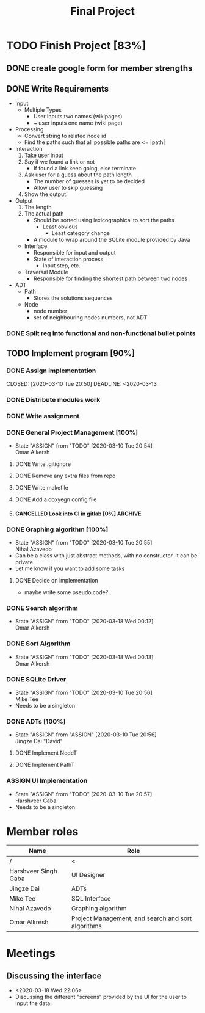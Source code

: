 #+TITLE: Final Project
#+Description: General plan for 2XB3 final project. Written in java.
#+options: toc:nil num:nil
#+FILETAGS: 2xb3
#+TODO: TODO(t) ASSIGN(s@) | DONE(d) CANCELLED(c@)
#+latex_header: \usepackage[a4paper, margin=1in]{geometry} \usepackage[utf8]{inputenc}

* Things to add here                                               :noexport:
* TODO Finish Project [83%]
  DEADLINE: <2020-04-06 Mon>
  :PROPERTIES:
  :COOKIE_DATA: todo recursive
  :END:
  :LOGBOOK:
  CLOCK: [2020-03-10 Tue 20:55]--[2020-03-10 Tue 20:55] =>  0:00
  :END:
** DONE create google form for member strengths
   CLOSED: [2020-03-06 Fri 21:42]

** DONE Write Requirements
   CLOSED: [2020-03-10 Tue 20:51]
   - Input
     - Multiple Types
       - User inputs two names (wikipages)
       - ~ user inputs one name (wiki page)
   - Processing
     - Convert string to related node id
     - Find the paths such that all possible paths are <= |path|
   - Interaction
     1. Take user input
     2. Say if we found a link or not
        - If found a link keep going, else terminate
     3. Ask user for a guess about the path length
        - The number of guesses is yet to be decided
        - Allow user to skip guessing
     4. Show the output.
   - Output
     1. The length
     2. The actual path
        + Should be sorted using lexicographical to sort the paths
          + Least obvious
            + Least category change
       - A module to wrap around the SQLite module provided by Java
     - Interface
       - Responsible for input and output
       - State of interaction process
         - Input step, etc.
     - Traversal Module
       - Responsible for finding the shortest path between two nodes
   - ADT
     - Path
       - Stores the solutions sequences
     - Node
       - node number
       - set of neighbouring nodes numbers, not ADT
*** DONE Split req into functional and non-functional bullet points
    CLOSED: [2020-03-10 Tue 20:51]
** TODO Implement program [90%]
*** DONE Assign implementation
    CLOSED: [2020-03-10 Tue 20:50] DEADLINE: <2020-03-13
*** DONE Distribute modules work
    CLOSED: [2020-03-10 Tue 20:51]
    :PROPERTIES:
    :Effort:   0:20
    :END:
*** DONE Write assignment
    CLOSED: [2020-03-10 Tue 20:57]
    :LOGBOOK:
    CLOCK: [2020-03-10 Tue 20:55]--[2020-03-10 Tue 20:57] =>  0:02
    :END:
*** DONE General Project Management [100%]
    CLOSED: [2020-03-21 Sat 01:58]
    - State "ASSIGN"     from "TODO"       [2020-03-10 Tue 20:54] \\
      Omar Alkersh
**** DONE Write .gitignore
     CLOSED: [2020-03-12 Thu 22:56]
**** DONE Remove any extra files from repo
**** DONE Write makefile
     CLOSED: [2020-03-12 Thu 23:23]
**** DONE Add a doxyegn config file
     CLOSED: [2020-03-21 Sat 01:58]
**** CANCELLED Look into CI in gitlab [0%]                          :ARCHIVE:
     CLOSED: [2020-03-17 Tue 00:12]
     - State "CANCELLED"  from "TODO"       [2020-03-17 Tue 00:12] \\
       Require Kubernetes, actual money, or installation on a server to run 24/7.
***** TODO  Create a runner
***** TODO Create a .gitlab-ci.yml
*** DONE Graphing algorithm [100%]
    CLOSED: [2020-03-27 Fri 21:24] DEADLINE: <2020-03-20 Fri>
    - State "ASSIGN"     from "TODO"       [2020-03-10 Tue 20:55] \\
      Nihal Azavedo
    - Can be a class with just abstract methods, with no constructor. It can be private.
    - Let me know if you want to add some tasks
**** DONE Decide on implementation
     CLOSED: [2020-03-27 Fri 21:45]
     - maybe write some pseudo code?..
*** DONE Search algorithm
    CLOSED: [2020-03-20 Fri 21:11] DEADLINE: <2020-03-20 Fri>
    - State "ASSIGN"     from "TODO"       [2020-03-18 Wed 00:12] \\
      Omar Alkersh
*** DONE Sort Algorithm
    CLOSED: [2020-03-20 Fri 21:11] DEADLINE: <2020-03-20 Fri>
    - State "ASSIGN"     from "TODO"       [2020-03-18 Wed 00:13] \\
      Omar Alkersh
*** DONE SQLite Driver
    CLOSED: [2020-03-24 Tue 23:49] DEADLINE: <2020-03-20 Fri>
    - State "ASSIGN"     from "TODO"       [2020-03-10 Tue 20:56] \\
      Mike Tee
    - Needs to be a singleton
*** DONE ADTs [100%]
    CLOSED: [2020-03-20 Fri 21:11] DEADLINE: <2020-03-20 Fri>
    - State "ASSIGN"     from "ASSIGN"     [2020-03-10 Tue 20:56] \\
      Jingze Dai "David"
**** DONE Implement NodeT
     CLOSED: [2020-03-20 Fri 21:11]
**** DONE Implement PathT
     CLOSED: [2020-03-20 Fri 21:11]
*** ASSIGN UI Implementation
    DEADLINE: <2020-03-20 Fri>
    - State "ASSIGN"     from "TODO"       [2020-03-10 Tue 20:57] \\
      Harshveer Gaba
    - Needs to be a singleton
* Member roles
| Name                 | Role                                               |
|----------------------+----------------------------------------------------|
| /                    | <                                                  |
| Harshveer Singh Gaba | UI Designer                                        |
| Jingze Dai           | ADTs                                               |
| Mike Tee             | SQL Interface                                      |
| Nihal Azavedo        | Graphing algorithm                                 |
| Omar Alkresh         | Project Management, and search and sort algorithms |
* Meetings
** Discussing the interface
   - <2020-03-18 Wed 22:06>
   - Discussing the different "screens" provided by the UI for the user to input the data.
